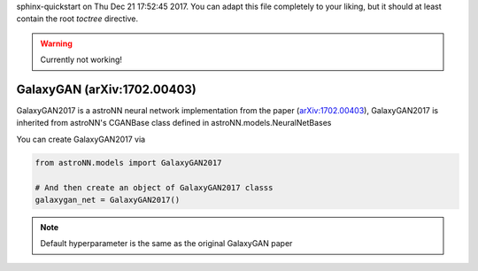 .. astroNN documentation master file, created by
sphinx-quickstart on Thu Dec 21 17:52:45 2017.
You can adapt this file completely to your liking, but it should at least
contain the root `toctree` directive.

.. warning:: Currently not working!

GalaxyGAN (arXiv:1702.00403)
---------------------------------

GalaxyGAN2017 is a astroNN neural network implementation from the paper (`arXiv:1702.00403`_), GalaxyGAN2017 is inherited
from astroNN's CGANBase class defined in astroNN.models.NeuralNetBases

You can create GalaxyGAN2017 via

.. code:: python

    from astroNN.models import GalaxyGAN2017

    # And then create an object of GalaxyGAN2017 classs
    galaxygan_net = GalaxyGAN2017()

.. note:: Default hyperparameter is the same as the original GalaxyGAN paper

.. _arXiv:1702.00403: https://arxiv.org/abs/1702.00403
